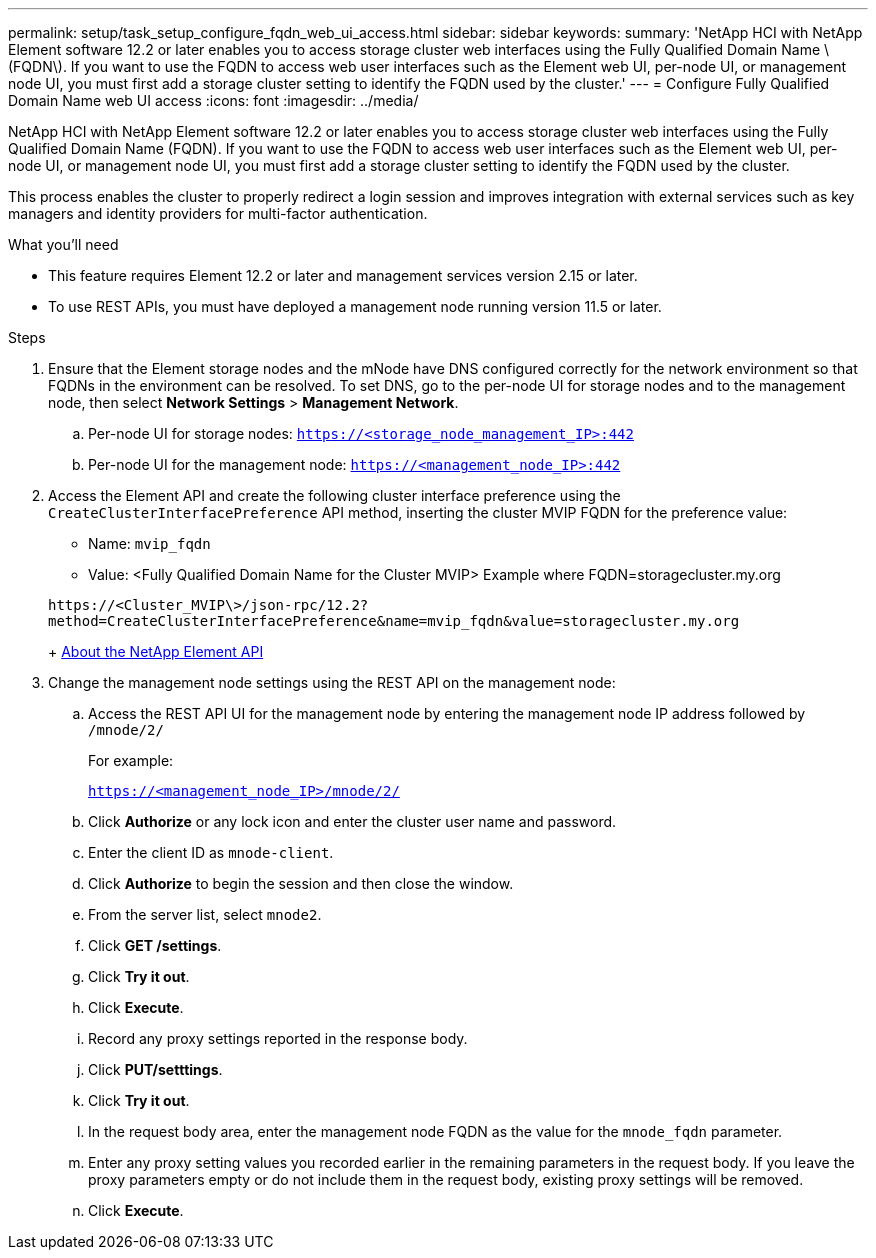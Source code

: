 ---
permalink: setup/task_setup_configure_fqdn_web_ui_access.html
sidebar: sidebar
keywords:
summary: 'NetApp HCI with NetApp Element software 12.2 or later enables you to access storage cluster web interfaces using the Fully Qualified Domain Name \(FQDN\). If you want to use the FQDN to access web user interfaces such as the Element web UI, per-node UI, or management node UI, you must first add a storage cluster setting to identify the FQDN used by the cluster.'
---
= Configure Fully Qualified Domain Name web UI access
:icons: font
:imagesdir: ../media/

[.lead]
NetApp HCI with NetApp Element software 12.2 or later enables you to access storage cluster web interfaces using the Fully Qualified Domain Name (FQDN). If you want to use the FQDN to access web user interfaces such as the Element web UI, per-node UI, or management node UI, you must first add a storage cluster setting to identify the FQDN used by the cluster.

This process enables the cluster to properly redirect a login session and improves integration with external services such as key managers and identity providers for multi-factor authentication.

.What you'll need
* This feature requires Element 12.2 or later and management services version 2.15 or later.
* To use REST APIs, you must have deployed a management node running version 11.5 or later.

.Steps
. Ensure that the Element storage nodes and the mNode have DNS configured correctly for the network environment so that FQDNs in the environment can be resolved. To set DNS, go to the per-node UI for storage nodes and to the management node, then select *Network Settings* > *Management Network*.
 .. Per-node UI for storage nodes: `https://<storage_node_management_IP>:442`
 .. Per-node UI for the management node: `https://<management_node_IP>:442`
. Access the Element API and create the following cluster interface preference using the `CreateClusterInterfacePreference` API method, inserting the cluster MVIP FQDN for the preference value:
 ** Name: `mvip_fqdn`
 ** Value: <Fully Qualified Domain Name for the Cluster MVIP>
Example where FQDN=storagecluster.my.org

+
----
https://<Cluster_MVIP\>/json-rpc/12.2?
method=CreateClusterInterfacePreference&name=mvip_fqdn&value=storagecluster.my.org
----
+
https://docs.netapp.com/sfe-122/topic/com.netapp.doc.sfe-api/GUID-D10750FA-F83E-43C2-A44D-4125D3719CA4.html[About the NetApp Element API]
. Change the management node settings using the REST API on the management node:
 .. Access the REST API UI for the management node by entering the management node IP address followed by `/mnode/2/`
+
For example:
+
`https://<management_node_IP>/mnode/2/`

 .. Click *Authorize* or any lock icon and enter the cluster user name and password.
 .. Enter the client ID as `mnode-client`.
 .. Click *Authorize* to begin the session and then close the window.
 .. From the server list, select `mnode2`.
 .. Click *GET /settings*.
 .. Click *Try it out*.
 .. Click *Execute*.
 .. Record any proxy settings reported in the response body.
 .. Click *PUT/setttings*.
 .. Click *Try it out*.
 .. In the request body area, enter the management node FQDN as the value for the `mnode_fqdn` parameter.
 .. Enter any proxy setting values you recorded earlier in the remaining parameters in the request body. If you leave the proxy parameters empty or do not include them in the request body, existing proxy settings will be removed.
 .. Click *Execute*.
